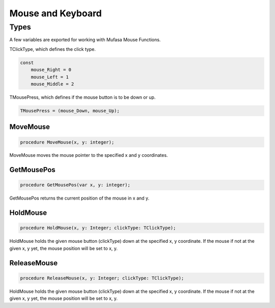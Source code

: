 Mouse and Keyboard
==================

Types
-----

A few variables are exported for working with Mufasa Mouse Functions.

TClickType, which defines the click type.

.. code-block:: pascal

    const
        mouse_Right = 0
        mouse_Left = 1
        mouse_Middle = 2

TMousePress, which defines if the mouse button is to be down or up.

.. code-block:: pascal

    TMousePress = (mouse_Down, mouse_Up);  

MoveMouse
~~~~~~~~~

.. code-block:: pascal
   
    procedure MoveMouse(x, y: integer);

MoveMouse moves the mouse pointer to the specified x and y coordinates.

GetMousePos
~~~~~~~~~~~

.. code-block:: pascal

    procedure GetMousePos(var x, y: integer);

GetMousePos returns the current position of the mouse in x and
y.


HoldMouse
~~~~~~~~~

.. code-block:: pascal

    procedure HoldMouse(x, y: Integer; clickType: TClickType);

HoldMouse holds the given mouse button (clickType) down at the specified
x, y coordinate. If the mouse if not at the given x, y yet, the mouse position
will be set to x, y.

ReleaseMouse
~~~~~~~~~~~~

.. code-block:: pascal

    procedure ReleaseMouse(x, y: Integer; clickType: TClickType);

HoldMouse holds the given mouse button (clickType) down at the specified
x, y coordinate. If the mouse if not at the given x, y yet, the
mouse position will be set to x, y.
